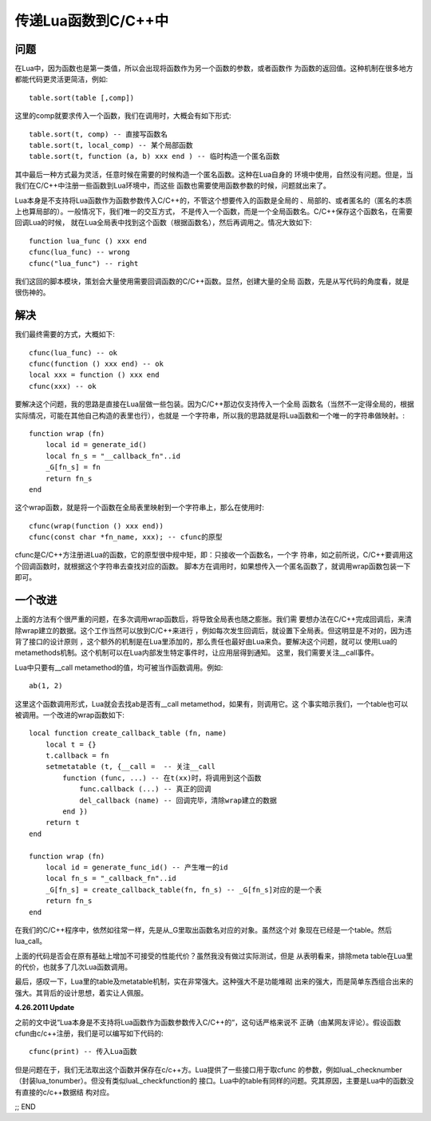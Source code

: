 传递Lua函数到C/C++中
---------------------

问题
~~~~~~~

在Lua中，因为函数也是第一类值，所以会出现将函数作为另一个函数的参数，或者函数作
为函数的返回值。这种机制在很多地方都能代码更灵活更简洁，例如::

   table.sort(table [,comp])

这里的comp就要求传入一个函数，我们在调用时，大概会有如下形式::

   table.sort(t, comp) -- 直接写函数名
   table.sort(t, local_comp) -- 某个局部函数
   table.sort(t, function (a, b) xxx end ) -- 临时构造一个匿名函数

其中最后一种方式最为灵活，任意时候在需要的时候构造一个匿名函数。这种在Lua自身的
环境中使用，自然没有问题。但是，当我们在C/C++中注册一些函数到Lua环境中，而这些
函数也需要使用函数参数的时候，问题就出来了。

Lua本身是不支持将Lua函数作为函数参数传入C/C++的，不管这个想要传入的函数是全局的
、局部的、或者匿名的（匿名的本质上也算局部的）。一般情况下，我们唯一的交互方式，
不是传入一个函数，而是一个全局函数名。C/C++保存这个函数名，在需要回调Lua的时候，
就在Lua全局表中找到这个函数（根据函数名），然后再调用之。情况大致如下::

    function lua_func () xxx end
    cfunc(lua_func) -- wrong
    cfunc("lua_func") -- right

我们这回的脚本模块，策划会大量使用需要回调函数的C/C++函数。显然，创建大量的全局
函数，先是从写代码的角度看，就是很伤神的。

解决
~~~~~~

我们最终需要的方式，大概如下::

    cfunc(lua_func) -- ok
    cfunc(function () xxx end) -- ok
    local xxx = function () xxx end
    cfunc(xxx) -- ok

要解决这个问题，我的思路是直接在Lua层做一些包装。因为C/C++那边仅支持传入一个全局
函数名（当然不一定得全局的，根据实际情况，可能在其他自己构造的表里也行），也就是
一个字符串，所以我的思路就是将Lua函数和一个唯一的字符串做映射。::

    function wrap (fn)
        local id = generate_id()
        local fn_s = "__callback_fn"..id
        _G[fn_s] = fn
        return fn_s
    end

这个wrap函数，就是将一个函数在全局表里映射到一个字符串上，那么在使用时::

    cfunc(wrap(function () xxx end))
    cfunc(const char *fn_name, xxx); -- cfunc的原型

cfunc是C/C++方注册进Lua的函数，它的原型很中规中矩，即：只接收一个函数名，一个字
符串，如之前所说，C/C++要调用这个回调函数时，就根据这个字符串去查找对应的函数。
脚本方在调用时，如果想传入一个匿名函数了，就调用wrap函数包装一下即可。

一个改进
~~~~~~~~~

上面的方法有个很严重的问题，在多次调用wrap函数后，将导致全局表也随之膨胀。我们需
要想办法在C/C++完成回调后，来清除wrap建立的数据。这个工作当然可以放到C/C++来进行
，例如每次发生回调后，就设置下全局表。但这明显是不对的，因为违背了接口的设计原则
，这个额外的机制是在Lua里添加的，那么责任也最好由Lua来负。要解决这个问题，就可以
使用Lua的metamethods机制。这个机制可以在Lua内部发生特定事件时，让应用层得到通知。
这里，我们需要关注__call事件。

Lua中只要有__call metamethod的值，均可被当作函数调用。例如::

    ab(1, 2) 

这里这个函数调用形式，Lua就会去找ab是否有__call metamethod，如果有，则调用它。这
个事实暗示我们，一个table也可以被调用。一个改进的wrap函数如下::

    local function create_callback_table (fn, name)
        local t = {}
        t.callback = fn
        setmetatable (t, {__call =  -- 关注__call
            function (func, ...) -- 在t(xx)时，将调用到这个函数
                func.callback (...) -- 真正的回调
                del_callback (name) -- 回调完毕，清除wrap建立的数据
            end })
        return t
    end
    
    function wrap (fn)
        local id = generate_func_id() -- 产生唯一的id
        local fn_s = "_callback_fn"..id
        _G[fn_s] = create_callback_table(fn, fn_s) -- _G[fn_s]对应的是一个表
        return fn_s
    end

在我们的C/C++程序中，依然如往常一样，先是从_G里取出函数名对应的对象。虽然这个对
象现在已经是一个table。然后lua_call。

上面的代码是否会在原有基础上增加不可接受的性能代价？虽然我没有做过实际测试，但是
从表明看来，排除meta table在Lua里的代价，也就多了几次Lua函数调用。

最后，感叹一下，Lua里的table及metatable机制，实在非常强大。这种强大不是功能堆砌
出来的强大，而是简单东西组合出来的强大。其背后的设计思想，着实让人佩服。

**4.26.2011 Update**

之前的文中说“Lua本身是不支持将Lua函数作为函数参数传入C/C++的“，这句话严格来说不
正确（由某网友评论）。假设函数cfun由c/c++注册，我们是可以编写如下代码的::

    cfunc(print) -- 传入Lua函数

但是问题在于，我们无法取出这个函数并保存在c/c++方。Lua提供了一些接口用于取cfunc
的参数，例如luaL_checknumber（封装lua_tonumber）。但没有类似luaL_checkfunction的
接口。Lua中的table有同样的问题。究其原因，主要是Lua中的函数没有直接的c/c++数据结
构对应。


;; END

